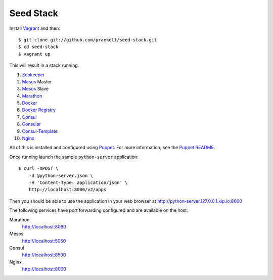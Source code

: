 Seed Stack
==========

Install Vagrant_ and then::

    $ git clone git://github.com/praekelt/seed-stack.git
    $ cd seed-stack
    $ vagrant up

This will result in a stack running:

1. Zookeeper_
2. Mesos_ Master
3. Mesos_ Slave
4. Marathon_
5. Docker_
6. `Docker Registry`_
7. Consul_
8. Consular_
9. Consul-Template_
10. Nginx_

All of this is installed and configured using Puppet_. For more information, see the `Puppet README`_.

Once running launch the sample ``python-server`` application::

    $ curl -XPOST \
        -d @python-server.json \
        -H 'Content-Type: application/json' \
        http://localhost:8080/v2/apps

Then you should be able to use the application in your web browser at http://python-server.127.0.0.1.xip.io:8000

The following services have port forwarding configured and are available
on the host:

Marathon
    http://localhost:8080

Mesos
    http://localhost:5050

Consul
    http://localhost:8500

Nginx
    http://localhost:8000


.. _Vagrant: http://www.vagrantup.com
.. _Mesos: https://mesos.apache.org/
.. _Marathon: http://mesosphere.github.io/marathon/
.. _Docker: https://www.docker.com
.. _Docker Registry: https://docs.docker.com/registry/
.. _Consul: http://consul.io
.. _Consular: http://consular.rtfd.org
.. _Consul-Template: https://github.com/hashicorp/consul-template
.. _Nginx: http://www.nginx.org
.. _Zookeeper: https://zookeeper.apache.org/
.. _Puppet: http://docs.puppetlabs.com/puppet/3/reference/
.. _Puppet README: puppet/README.md
